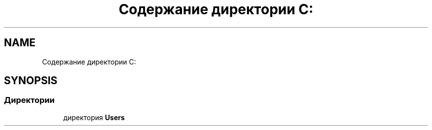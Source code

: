 .TH "Содержание директории C:" 3 "Пт 25 Июн 2021" "lab2 or 1 documentation" \" -*- nroff -*-
.ad l
.nh
.SH NAME
Содержание директории C:
.SH SYNOPSIS
.br
.PP
.SS "Директории"

.in +1c
.ti -1c
.RI "директория \fBUsers\fP"
.br
.in -1c

